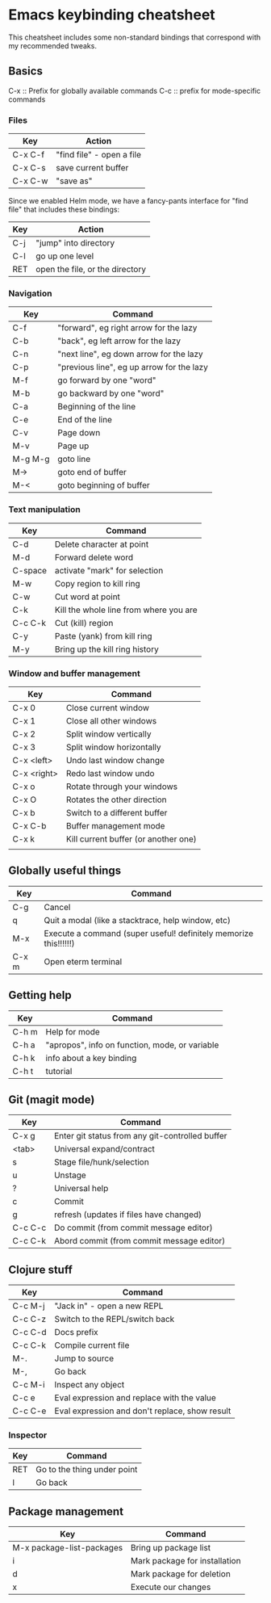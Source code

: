 * Emacs keybinding cheatsheet

This cheatsheet includes some non-standard bindings that correspond
with my recommended tweaks.

** Basics

C-x :: Prefix for globally available commands
C-c :: prefix for mode-specific commands

*** Files

| Key     | Action                    |
|---------+---------------------------|
| C-x C-f | "find file" - open a file |
| C-x C-s | save current buffer       |
| C-x C-w | "save as"                 |

Since we enabled Helm mode, we have a fancy-pants interface for "find
file" that includes these bindings:

| Key | Action                          |
|-----+---------------------------------|
| C-j | "jump" into directory           |
| C-l | go up one level                 |
| RET | open the file, or the directory |

*** Navigation

| Key     | Command                                   |
|---------+-------------------------------------------|
| C-f     | "forward", eg right arrow for the lazy    |
| C-b     | "back", eg left arrow for the lazy        |
| C-n     | "next line", eg down arrow for the lazy   |
| C-p     | "previous line", eg up arrow for the lazy |
| M-f     | go forward by one "word"                  |
| M-b     | go backward by one "word"                 |
| C-a     | Beginning of the line                     |
| C-e     | End of the line                           |
| C-v     | Page down                                 |
| M-v     | Page up                                   |
| M-g M-g | goto line                                 |
| M->     | goto end of buffer                        |
| M-<     | goto beginning of buffer                  |

*** Text manipulation

| Key     | Command                                |
|---------+----------------------------------------|
| C-d     | Delete character at point              |
| M-d     | Forward delete word                    |
| C-space | activate "mark" for selection          |
| M-w     | Copy region to kill ring               |
| C-w     | Cut word at point                      |
| C-k     | Kill the whole line from where you are |
| C-c C-k | Cut (kill) region                      |
| C-y     | Paste (yank) from kill ring            |
| M-y     | Bring up the kill ring history         |

*** Window and buffer management

| Key         | Command                              |
|-------------+--------------------------------------|
| C-x 0       | Close current window                 |
| C-x 1       | Close all other windows              |
| C-x 2       | Split window vertically              |
| C-x 3       | Split window horizontally            |
| C-x <left>  | Undo last window change              |
| C-x <right> | Redo last window undo                |
| C-x o       | Rotate through your windows          |
| C-x O       | Rotates the other direction          |
| C-x b       | Switch to a different buffer         |
| C-x C-b     | Buffer management mode               |
| C-x k       | Kill current buffer (or another one) |
|             |                                      |

** Globally useful things

| Key   | Command                                                          |
|-------+------------------------------------------------------------------|
| C-g   | Cancel                                                           |
| q     | Quit a modal (like a stacktrace, help window, etc)               |
| M-x   | Execute a command (super useful! definitely memorize this!!!!!!) |
| C-x m | Open eterm terminal                                              |

** Getting help

| Key   | Command                                        |
|-------+------------------------------------------------|
| C-h m | Help for mode                                  |
| C-h a | "apropos", info on function, mode, or variable |
| C-h k | info about a key binding                       |
| C-h t | tutorial                                       |

** Git (magit mode)

| Key     | Command                                         |
|---------+-------------------------------------------------|
| C-x g   | Enter git status from any git-controlled buffer |
| <tab>   | Universal expand/contract                       |
| s       | Stage file/hunk/selection                       |
| u       | Unstage                                         |
| ?       | Universal help                                  |
| c       | Commit                                          |
| g       | refresh (updates if files have changed)         |
| C-c C-c | Do commit (from commit message editor)          |
| C-c C-k | Abord commit (from commit message editor)       |

** Clojure stuff

| Key     | Command                                        |
|---------+------------------------------------------------|
| C-c M-j | "Jack in" - open a new REPL                    |
| C-c C-z | Switch to the REPL/switch back                 |
| C-c C-d | Docs prefix                                    |
| C-c C-k | Compile current file                           |
| M-.     | Jump to source                                 |
| M-,     | Go back                                        |
| C-c M-i | Inspect any object                             |
| C-c e   | Eval expression and replace with the value     |
| C-c C-e | Eval expression and don't replace, show result |


*** Inspector

| Key | Command                     |
|-----+-----------------------------|
| RET | Go to the thing under point |
| l   | Go back                     |

** Package management

| Key                       | Command                       |
|---------------------------+-------------------------------|
| M-x package-list-packages | Bring up package list         |
| i                         | Mark package for installation |
| d                         | Mark package for deletion     |
| x                         | Execute our changes           |
